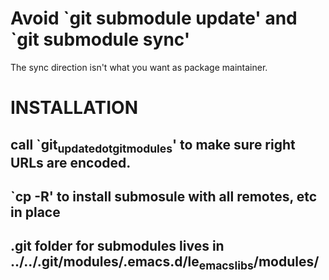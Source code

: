 * Avoid `git submodule update' and `git submodule sync'

The sync direction isn't what you want as package maintainer. 
* INSTALLATION
** call `git_update_dot_gitmodules' to make sure right URLs are encoded.
** `cp -R' to install submosule with all remotes, etc in place

** .git folder for submodules lives in ../../.git/modules/.emacs.d/le_emacs_libs/modules/
